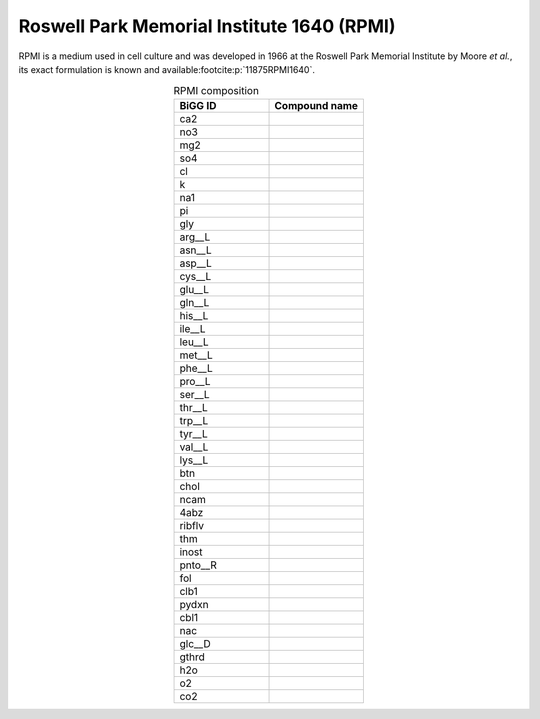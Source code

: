 Roswell Park Memorial Institute 1640 (RPMI)
^^^^^^^^^^^^^^^^^^^^^^^^^^^^^^^^^^^^^^^^^^^
RPMI is a medium used in cell culture and was developed in 1966 at the Roswell Park Memorial Institute by Moore *et al.*, its exact formulation is known and available\ :footcite:p:`11875RPMI1640`.

.. list-table:: RPMI composition
  :name: rpmi_comp
  :align: center
  :widths: 25 25
  :header-rows: 1

  * - BiGG ID
    - Compound name
  * - ca2
    -
  * - no3
    -
  * - mg2
    -
  * - so4
    -
  * - cl
    -
  * - k
    -
  * - na1
    -
  * - pi
    -
  * - gly
    -
  * - arg__L
    -
  * - asn__L
    -
  * - asp__L
    -
  * - cys__L
    -
  * - glu__L
    -
  * - gln__L
    -
  * - his__L
    -
  * - ile__L
    -
  * - leu__L
    -
  * - met__L
    -
  * - phe__L
    -
  * - pro__L
    -
  * - ser__L
    -
  * - thr__L
    -
  * - trp__L
    -
  * - tyr__L
    -
  * - val__L
    -
  * - lys__L
    -
  * - btn
    -
  * - chol
    -
  * - ncam
    -
  * - 4abz
    -
  * - ribflv
    -
  * - thm
    -
  * - inost
    -
  * - pnto__R
    -
  * - fol
    -
  * - clb1
    -
  * - pydxn
    -
  * - cbl1
    -
  * - nac
    -
  * - glc__D
    -
  * - gthrd
    -
  * - h2o
    -
  * - o2
    -
  * - co2
    -